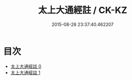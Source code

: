 #+TITLE: 太上大通經註 / CK-KZ

#+DATE: 2015-08-28 23:37:40.462207
* 目次
 - [[file:KR5a0106_000.txt][太上大通經註 0]]
 - [[file:KR5a0106_001.txt][太上大通經註 1]]
